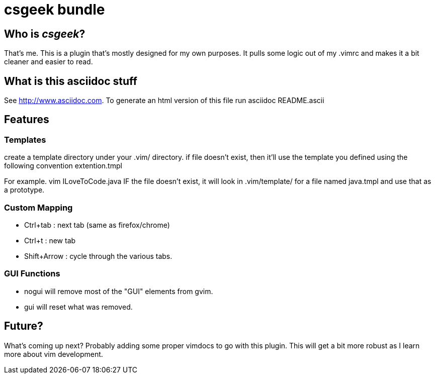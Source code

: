 csgeek bundle
=============


Who is 'csgeek'?
----------------

That's me.  This is a plugin that's mostly designed for my own purposes.  It pulls some logic out of my .vimrc and makes it a bit cleaner and easier to read.


What is this asciidoc stuff
--------------------------- 

See http://www.asciidoc.com.  To generate an html version of this file run asciidoc README.ascii


Features
--------

Templates
~~~~~~~~~

create a template directory under your .vim/ directory.  if file doesn't exist, then it'll use the template you defined using the following convention extention.tmpl

For example.  vim ILoveToCode.java IF the file doesn't exist, it will look in .vim/template/ for a file named java.tmpl and use that as a prototype.

Custom Mapping
~~~~~~~~~~~~~~

  * Ctrl+tab : next tab (same as firefox/chrome)
  * Ctrl+t   : new tab
  * Shift+Arrow : cycle through the various tabs.

GUI Functions
~~~~~~~~~~~~~
 * nogui will remove most of the "GUI" elements from gvim.
 * gui   will reset what was removed.

Future?
-------

What's coming up next?  Probably adding some proper vimdocs to go with this plugin.  This will get a bit more robust as I learn more about vim development.
